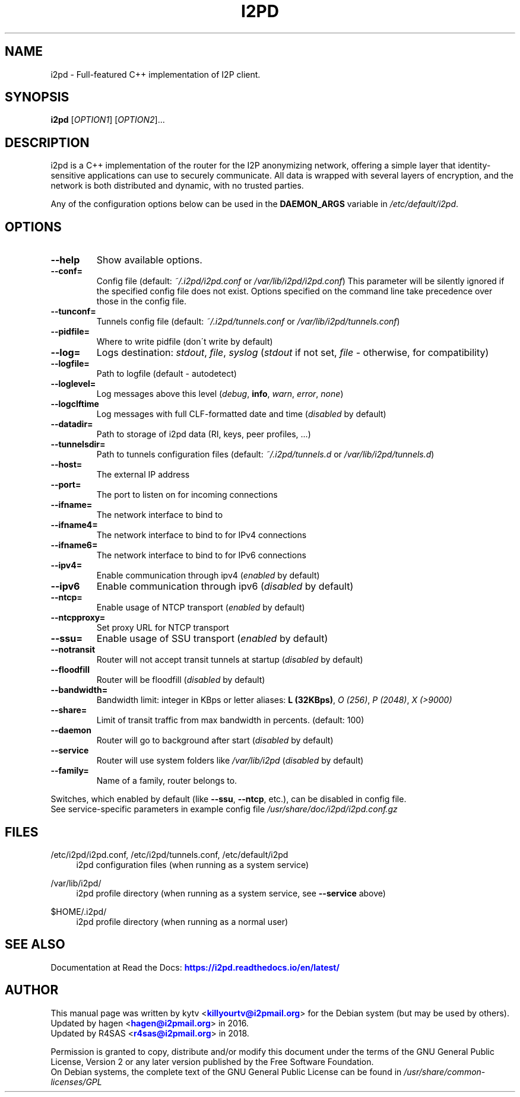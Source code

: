 .TH "I2PD" "1" "June 20, 2018"

.SH "NAME"
i2pd \- Full-featured C++ implementation of I2P client.
.SH "SYNOPSIS"
.B i2pd
[\fIOPTION1\fR] [\fIOPTION2\fR]...
.SH "DESCRIPTION"
i2pd
is a C++ implementation of the router for the I2P anonymizing network, offering
a simple layer that identity-sensitive applications can use to securely
communicate. All data is wrapped with several layers of encryption, and the
network is both distributed and dynamic, with no trusted parties.
.PP
Any of the configuration options below can be used in the \fBDAEMON_ARGS\fR variable in \fI/etc/default/i2pd\fR.
.SH "OPTIONS"
.TP
\fB\-\-help\fR
Show available options.
.TP
\fB\-\-conf=\fR
Config file (default: \fI~/.i2pd/i2pd.conf\fR or \fI/var/lib/i2pd/i2pd.conf\fR)
.BR
This parameter will be silently ignored if the specified config file does not exist.
Options specified on the command line take precedence over those in the config file.
.TP
\fB\-\-tunconf=\fR
Tunnels config file (default: \fI~/.i2pd/tunnels.conf\fR or \fI/var/lib/i2pd/tunnels.conf\fR)
.TP
\fB\-\-pidfile=\fR
Where to write pidfile (don\'t write by default)
.TP
\fB\-\-log=\fR
Logs destination: \fIstdout\fR, \fIfile\fR, \fIsyslog\fR (\fIstdout\fR if not set, \fIfile\fR - otherwise, for compatibility)
.TP
\fB\-\-logfile=\fR
Path to logfile (default - autodetect)
.TP
\fB\-\-loglevel=\fR
Log messages above this level (\fIdebug\fR, \fBinfo\fR, \fIwarn\fR, \fIerror\fR, \fInone\fR)
.TP
\fB\-\-logclftime\fR
Log messages with full CLF-formatted date and time (\fIdisabled\fR by default)
.TP
\fB\-\-datadir=\fR
Path to storage of i2pd data (RI, keys, peer profiles, ...)
.TP
\fB\-\-tunnelsdir=\fR
Path to tunnels configuration files (default: \fI~/.i2pd/tunnels.d\fR or \fI/var/lib/i2pd/tunnels.d\fR)
.TP
\fB\-\-host=\fR
The external IP address
.TP
\fB\-\-port=\fR
The port to listen on for incoming connections
.TP
\fB\-\-ifname=\fR
The network interface to bind to
.TP
\fB\-\-ifname4=\fR
The network interface to bind to for IPv4 connections
.TP
\fB\-\-ifname6=\fR
The network interface to bind to for IPv6 connections
.TP
\fB\-\-ipv4=\fR
Enable communication through ipv4 (\fIenabled\fR by default)
.TP
\fB\-\-ipv6\fR
Enable communication through ipv6 (\fIdisabled\fR by default)
.TP
\fB\-\-ntcp=\fR
Enable usage of NTCP transport (\fIenabled\fR by default)
.TP
\fB\-\-ntcpproxy=\fR
Set proxy URL for NTCP transport
.TP
\fB\-\-ssu=\fR
Enable usage of SSU transport (\fIenabled\fR by default)
.TP
\fB\-\-notransit\fR
Router will not accept transit tunnels at startup (\fIdisabled\fR by default)
.TP
\fB\-\-floodfill\fR
Router will be floodfill (\fIdisabled\fR by default)
.TP
\fB\-\-bandwidth=\fR
Bandwidth limit: integer in KBps or letter aliases: \fBL (32KBps)\fR, \fIO (256)\fR, \fIP (2048)\fR, \fIX (>9000)\fR
.TP
\fB\-\-share=\fR
Limit of transit traffic from max bandwidth in percents. (default: 100)
.TP
\fB\-\-daemon\fR
Router will go to background after start (\fIdisabled\fR by default)
.TP
\fB\-\-service\fR
Router will use system folders like \fI/var/lib/i2pd\fR (\fIdisabled\fR by default)
.TP
\fB\-\-family=\fR
Name of a family, router belongs to.
.PP
Switches, which enabled by default (like \fB\-\-ssu\fR, \fB\-\-ntcp\fR, etc.), can be disabled in config file.
.RE
See service-specific parameters in example config file \fI/usr/share/doc/i2pd/i2pd.conf.gz\fR
.SH "FILES"
/etc/i2pd/i2pd.conf, /etc/i2pd/tunnels.conf, /etc/default/i2pd
.RS 4
i2pd configuration files (when running as a system service)
.RE
.PP
/var/lib/i2pd/
.RS 4
i2pd profile directory (when running as a system service, see \fB\-\-service\fR above)
.RE
.PP
$HOME/.i2pd/
.RS 4
i2pd profile directory (when running as a normal user)
.SH "SEE ALSO"
Documentation at Read the Docs: \m[blue]\fBhttps://i2pd\&.readthedocs\&.io/en/latest/\fR\m[]
.SH "AUTHOR"
This manual page was written by kytv <\m[blue]\fBkillyourtv@i2pmail\&.org\fR\m[]> for the Debian system (but may be used by others).
.RE
Updated by hagen <\m[blue]\fBhagen@i2pmail\&.org\fR\m[]> in 2016.
.RE
Updated by R4SAS <\m[blue]\fBr4sas@i2pmail\&.org\fR\m[]> in 2018.
.PP
Permission is granted to copy, distribute and/or modify this document under the terms of the GNU General Public License, Version 2 or any later version published by the Free Software Foundation.
.RE
On Debian systems, the complete text of the GNU General Public License can be found in \fI/usr/share/common-licenses/GPL\fR
